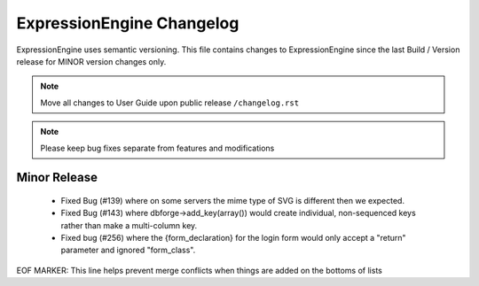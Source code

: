 ##########################
ExpressionEngine Changelog
##########################

ExpressionEngine uses semantic versioning. This file contains changes to ExpressionEngine since the last Build / Version release for MINOR version changes only.

.. note:: Move all changes to User Guide upon public release ``/changelog.rst``

.. note:: Please keep bug fixes separate from features and modifications


*************
Minor Release
*************

   - Fixed Bug (#139) where on some servers the mime type of SVG is different then we expected.
   - Fixed Bug (#143) where dbforge->add_key(array()) would create individual, non-sequenced keys rather than make a multi-column key.
   - Fixed bug (#256) where the {form_declaration} for the login form would only accept a "return" parameter and ignored "form_class".

EOF MARKER: This line helps prevent merge conflicts when things are
added on the bottoms of lists
